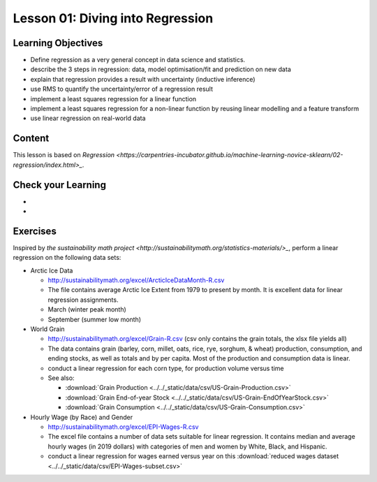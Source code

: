 Lesson 01: Diving into Regression
---------------------------------

Learning Objectives
~~~~~~~~~~~~~~~~~~~

* Define regression as a very general concept in data science and statistics.
* describe the 3 steps in regression: data, model optimisation/fit and prediction on new data
* explain that regression provides a result with uncertainty (inductive inference)
* use RMS to quantify the uncertainty/error of a regression result
* implement a least squares regression for a linear function
* implement a least squares regression for a non-linear function by reusing linear modelling and a feature transform
* use linear regression on real-world data


Content
~~~~~~~

This lesson is based on `Regression <https://carpentries-incubator.github.io/machine-learning-novice-sklearn/02-regression/index.html>_`.


Check your Learning
~~~~~~~~~~~~~~~~~~~

* 

* 

Exercises
~~~~~~~~~

Inspired by `the sustainability math project <http://sustainabilitymath.org/statistics-materials/>_`, perform a linear regression on the following data sets:

* Arctic Ice Data

  * http://sustainabilitymath.org/excel/ArcticIceDataMonth-R.csv 
  * The file contains average Arctic Ice Extent from 1979 to present by month. It is excellent data for linear regression assignments.
  * March (winter peak month)
  * September (summer low month) 

* World Grain

  * http://sustainabilitymath.org/excel/Grain-R.csv (csv only contains the grain totals, the xlsx file yields all)
  * The data contains grain (barley, corn, millet, oats, rice, rye, sorghum, & wheat) production, consumption, and ending stocks, as well as totals and by per capita. Most of the production and consumption data is linear.
  * conduct a linear regression for each corn type, for production volume versus time
  * See also:

    * :download:`Grain Production <../../_static/data/csv/US-Grain-Production.csv>`
    * :download:`Grain End-of-year Stock <../../_static/data/csv/US-Grain-EndOfYearStock.csv>`
    * :download:`Grain Consumption <../../_static/data/csv/US-Grain-Consumption.csv>`

* Hourly Wage (by Race) and Gender

  * http://sustainabilitymath.org/excel/EPI-Wages-R.csv
  * The excel file contains a number of data sets suitable for linear regression. It contains median and average hourly wages (in 2019 dollars) with categories of men and women by White, Black, and Hispanic.
  * conduct a linear regression for wages earned versus year on this :download:`reduced wages dataset <../../_static/data/csv/EPI-Wages-subset.csv>`
